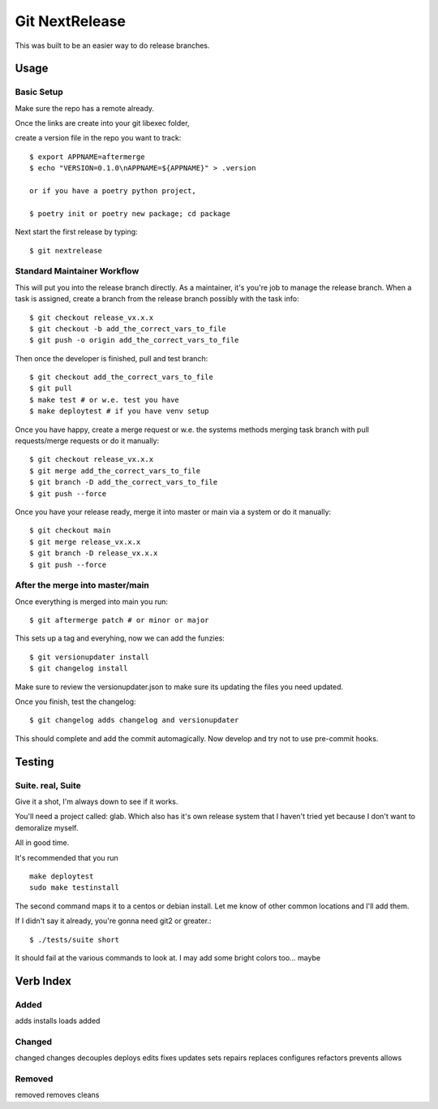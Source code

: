 Git NextRelease
=================

This was built to be an easier way to do release branches. 

Usage
-----

Basic Setup 
^^^^^^^^^^^

Make sure the repo has a remote already.

Once the links are create into your git libexec folder,

create a version file in the repo you want to track::
    
    $ export APPNAME=aftermerge
    $ echo "VERSION=0.1.0\nAPPNAME=${APPNAME}" > .version

    or if you have a poetry python project, 

    $ poetry init or poetry new package; cd package


Next start the first release by typing::

    $ git nextrelease


Standard Maintainer Workflow
^^^^^^^^^^^^^^^^^^^^^^^^^^^^

This will put you into the release branch directly.
As a maintainer, it's you're job to manage the release branch. 
When a task is assigned, create a branch from the release branch 
possibly with the task info::

    $ git checkout release_vx.x.x
    $ git checkout -b add_the_correct_vars_to_file
    $ git push -o origin add_the_correct_vars_to_file


Then once the developer is finished, pull and test branch::

    $ git checkout add_the_correct_vars_to_file
    $ git pull
    $ make test # or w.e. test you have
    $ make deploytest # if you have venv setup


Once you have happy, create a merge request or w.e. the systems methods merging task branch with pull requests/merge requests
or do it manually::

    $ git checkout release_vx.x.x
    $ git merge add_the_correct_vars_to_file
    $ git branch -D add_the_correct_vars_to_file
    $ git push --force


Once you have your release ready, merge it into master or main via a system
or do it manually::

    $ git checkout main
    $ git merge release_vx.x.x
    $ git branch -D release_vx.x.x
    $ git push --force


After the merge into master/main
^^^^^^^^^^^^^^^^^^^^^^^^^^^^^^^^

Once everything is merged into main you run::

    $ git aftermerge patch # or minor or major


This sets up a tag and everyhing, now we can add the funzies:: 

    $ git versionupdater install
    $ git changelog install


Make sure to review the versionupdater.json to make sure its updating the files you need updated.

Once you finish, test the changelog::

    $ git changelog adds changelog and versionupdater


This should complete and add the commit automagically. 
Now develop and try not to use pre-commit hooks.


Testing
-------

Suite. real, Suite
^^^^^^^^^^^^^^^^^^

Give it a shot, I'm always down to see if it works. 

You'll need a project called: glab. Which also has it's own release system that I haven't tried yet because I don't want to demoralize myself.

All in good time.

It's recommended that you run ::

    make deploytest 
    sudo make testinstall


The second command maps it to a centos or debian install. Let me know of other common locations and I'll add them.

If I didn't say it already, you're gonna need git2 or greater.:: 

    $ ./tests/suite short


It should fail at the various commands to look at. I may add some bright colors too... maybe


Verb Index
----------

Added
^^^^^
adds
installs
loads
added


Changed
^^^^^^^
changed
changes
decouples
deploys
edits
fixes
updates
sets
repairs
replaces
configures
refactors
prevents
allows


Removed
^^^^^^^
removed
removes
cleans
